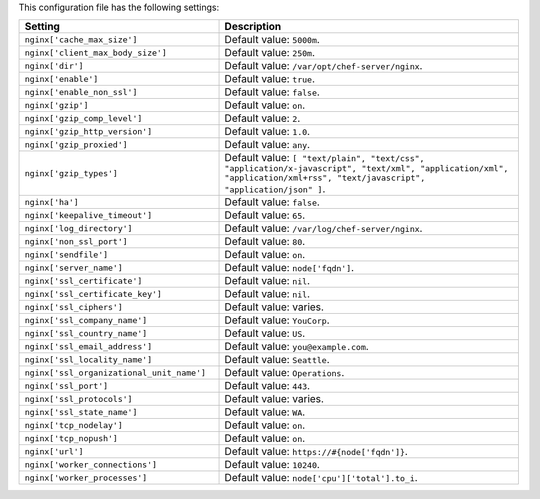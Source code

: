 .. The contents of this file are included in multiple topics.
.. This file should not be changed in a way that hinders its ability to appear in multiple documentation sets.

This configuration file has the following settings:

.. list-table::
   :widths: 200 300
   :header-rows: 1

   * - Setting
     - Description
   * - ``nginx['cache_max_size']``
     - Default value: ``5000m``.
   * - ``nginx['client_max_body_size']``
     - Default value: ``250m``.
   * - ``nginx['dir']``
     - Default value: ``/var/opt/chef-server/nginx``.
   * - ``nginx['enable']``
     - Default value: ``true``.
   * - ``nginx['enable_non_ssl']``
     - Default value: ``false``.
   * - ``nginx['gzip']``
     - Default value: ``on``.
   * - ``nginx['gzip_comp_level']``
     - Default value: ``2``.
   * - ``nginx['gzip_http_version']``
     - Default value: ``1.0``.
   * - ``nginx['gzip_proxied']``
     - Default value: ``any``.
   * - ``nginx['gzip_types']``
     - Default value: ``[ "text/plain", "text/css", "application/x-javascript", "text/xml", "application/xml", "application/xml+rss", "text/javascript", "application/json" ]``.
   * - ``nginx['ha']``
     - Default value: ``false``.
   * - ``nginx['keepalive_timeout']``
     - Default value: ``65``.
   * - ``nginx['log_directory']``
     - Default value: ``/var/log/chef-server/nginx``.
   * - ``nginx['non_ssl_port']``
     - Default value: ``80``.
   * - ``nginx['sendfile']``
     - Default value: ``on``.
   * - ``nginx['server_name']``
     - Default value: ``node['fqdn']``.
   * - ``nginx['ssl_certificate']``
     - Default value: ``nil``.
   * - ``nginx['ssl_certificate_key']``
     - Default value: ``nil``.
   * - ``nginx['ssl_ciphers']``
     - Default value: varies.
   * - ``nginx['ssl_company_name']``
     - Default value: ``YouCorp``.
   * - ``nginx['ssl_country_name']``
     - Default value: ``US``.
   * - ``nginx['ssl_email_address']``
     - Default value: ``you@example.com``.
   * - ``nginx['ssl_locality_name']``
     - Default value: ``Seattle``.
   * - ``nginx['ssl_organizational_unit_name']``
     - Default value: ``Operations``.
   * - ``nginx['ssl_port']``
     - Default value: ``443``.
   * - ``nginx['ssl_protocols']``
     - Default value: varies.
   * - ``nginx['ssl_state_name']``
     - Default value: ``WA``.
   * - ``nginx['tcp_nodelay']``
     - Default value: ``on``.
   * - ``nginx['tcp_nopush']``
     - Default value: ``on``.
   * - ``nginx['url']``
     - Default value: ``https://#{node['fqdn']}``.
   * - ``nginx['worker_connections']``
     - Default value: ``10240``.
   * - ``nginx['worker_processes']``
     - Default value: ``node['cpu']['total'].to_i``.
